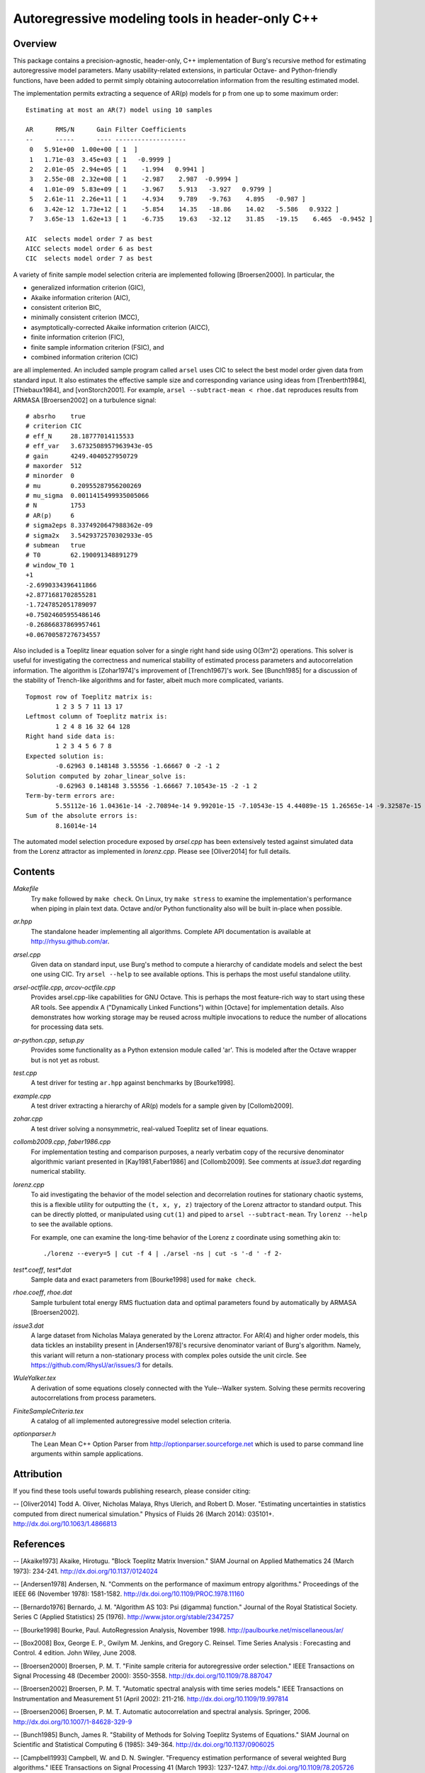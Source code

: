 Autoregressive modeling tools in header-only C++
================================================

Overview
--------

This package contains a precision-agnostic, header-only, C++ implementation of
Burg's recursive method for estimating autoregressive model parameters.  Many
usability-related extensions, in particular Octave- and Python-friendly
functions, have been added to permit simply obtaining autocorrelation
information from the resulting estimated model.

The implementation permits extracting a sequence of AR(p) models for p from one
up to some maximum order::

	Estimating at most an AR(7) model using 10 samples
	
	AR      RMS/N      Gain Filter Coefficients
	--      -----      ---- -------------------
	 0   5.91e+00  1.00e+00 [ 1  ]
	 1   1.71e-03  3.45e+03 [ 1   -0.9999 ]
	 2   2.01e-05  2.94e+05 [ 1    -1.994   0.9941 ]
	 3   2.55e-08  2.32e+08 [ 1    -2.987    2.987  -0.9994 ]
	 4   1.01e-09  5.83e+09 [ 1    -3.967    5.913   -3.927   0.9799 ]
	 5   2.61e-11  2.26e+11 [ 1    -4.934    9.789   -9.763    4.895   -0.987 ]
	 6   3.42e-12  1.73e+12 [ 1    -5.854    14.35   -18.86    14.02   -5.586   0.9322 ]
	 7   3.65e-13  1.62e+13 [ 1    -6.735    19.63   -32.12    31.85   -19.15    6.465  -0.9452 ]
	
	AIC  selects model order 7 as best
	AICC selects model order 6 as best
	CIC  selects model order 7 as best

A variety of finite sample model selection criteria are implemented following
[Broersen2000].  In particular, the

* generalized information criterion (GIC),
* Akaike information criterion (AIC),
* consistent criterion BIC,
* minimally consistent criterion (MCC),
* asymptotically-corrected Akaike information criterion (AICC),
* finite information criterion (FIC),
* finite sample information criterion (FSIC), and
* combined information criterion (CIC)

are all implemented.  An included sample program called ``arsel`` uses CIC to
select the best model order given data from standard input.  It also estimates
the effective sample size and corresponding variance using ideas from
[Trenberth1984], [Thiebaux1984], and [vonStorch2001].  For example, ``arsel
--subtract-mean < rhoe.dat`` reproduces results from ARMASA [Broersen2002] on a
turbulence signal::

	# absrho    true
	# criterion CIC
	# eff_N     28.18777014115533
	# eff_var   3.6732508957963943e-05
	# gain      4249.4040527950729
	# maxorder  512
	# minorder  0
	# mu        0.20955287956200269
	# mu_sigma  0.0011415499935005066
	# N         1753
	# AR(p)     6
	# sigma2eps 8.3374920647988362e-09
	# sigma2x   3.5429372570302933e-05
	# submean   true
	# T0        62.190091348891279
	# window_T0 1
	+1
	-2.6990334396411866
	+2.8771681702855281
	-1.7247852051789097
	+0.75024605955486146
	-0.26866837869957461
	+0.06700587276734557


Also included is a Toeplitz linear equation solver for a single right hand side
using O(3m^2) operations.  This solver is useful for investigating the
correctness and numerical stability of estimated process parameters and
autocorrelation information.  The algorithm is [Zohar1974]'s improvement of
[Trench1967]'s work.  See [Bunch1985] for a discussion of the stability of
Trench-like algorithms and for faster, albeit much more complicated, variants.

::

	Topmost row of Toeplitz matrix is:
		1 2 3 5 7 11 13 17
	Leftmost column of Toeplitz matrix is:
		1 2 4 8 16 32 64 128
	Right hand side data is:
		1 2 3 4 5 6 7 8
	Expected solution is:
		-0.62963 0.148148 3.55556 -1.66667 0 -2 -1 2
	Solution computed by zohar_linear_solve is:
		-0.62963 0.148148 3.55556 -1.66667 7.10543e-15 -2 -1 2
	Term-by-term errors are:
		5.55112e-16 1.04361e-14 -2.70894e-14 9.99201e-15 -7.10543e-15 4.44089e-15 1.26565e-14 -9.32587e-15
	Sum of the absolute errors is:
		8.16014e-14


The automated model selection procedure exposed by *arsel.cpp* has been
extensively tested against simulated data from the Lorenz attractor as
implemented in *lorenz.cpp*.  Please see [Oliver2014] for full details.


Contents
--------

*Makefile*
   Try ``make`` followed by ``make check``.  On Linux, try ``make stress`` to
   examine the implementation's performance when piping in plain text data.
   Octave and/or Python functionality also will be built in-place when possible.

*ar.hpp*
  The standalone header implementing all algorithms.  Complete API
  documentation is available at http://rhysu.github.com/ar.

*arsel.cpp*
   Given data on standard input, use Burg's method to compute a hierarchy of
   candidate models and select the best one using CIC.  Try ``arsel --help`` to
   see available options.  This is perhaps the most useful standalone utility.

*arsel-octfile.cpp*, *arcov-octfile.cpp*
   Provides arsel.cpp-like capabilities for GNU Octave.  This is perhaps the
   most feature-rich way to start using these AR tools.  See appendix A
   ("Dynamically Linked Functions") within [Octave] for implementation details.
   Also demonstrates how working storage may be reused across multiple
   invocations to reduce the number of allocations for processing data sets.

*ar-python.cpp*, *setup.py*
   Provides some functionality as a Python extension module called 'ar'.
   This is modeled after the Octave wrapper but is not yet as robust.

*test.cpp*
   A test driver for testing ``ar.hpp`` against benchmarks by [Bourke1998].

*example.cpp*
   A test driver extracting a hierarchy of AR(p) models for a sample given by
   [Collomb2009].

*zohar.cpp*
   A test driver solving a nonsymmetric, real-valued Toeplitz set of linear
   equations.

*collomb2009.cpp*, *faber1986.cpp*
   For implementation testing and comparison purposes, a nearly verbatim copy
   of the recursive denominator algorithmic variant presented in
   [Kay1981,Faber1986] and [Collomb2009].  See comments at *issue3.dat*
   regarding numerical stability.

*lorenz.cpp*
   To aid investigating the behavior of the model selection and decorrelation
   routines for stationary chaotic systems, this is a flexible utility for
   outputting the ``(t, x, y, z)`` trajectory of the Lorenz attractor to
   standard output.  This can be directly plotted, or manipulated using
   ``cut(1)`` and piped to ``arsel --subtract-mean``.  Try ``lorenz --help`` to
   see the available options.

   For example, one can examine the long-time behavior of the Lorenz ``z``
   coordinate using something akin to::

   	./lorenz --every=5 | cut -f 4 | ./arsel -ns | cut -s '-d ' -f 2-

*test\*.coeff*, *test\*.dat*
   Sample data and exact parameters from [Bourke1998] used for ``make check``.

*rhoe.coeff*, *rhoe.dat*
   Sample turbulent total energy RMS fluctuation data and optimal parameters
   found by automatically by ARMASA [Broersen2002].

*issue3.dat*
   A large dataset from Nicholas Malaya generated by the Lorenz attractor.  For
   AR(4) and higher order models, this data tickles an instability present in
   [Andersen1978]'s recursive denominator variant of Burg's algorithm.  Namely,
   this variant will return a non-stationary process with complex poles outside
   the unit circle.  See https://github.com/RhysU/ar/issues/3 for details.

*WuleYalker.tex*
   A derivation of some equations closely connected with the Yule--Walker
   system.  Solving these permits recovering autocorrelations from process
   parameters.

*FiniteSampleCriteria.tex*
   A catalog of all implemented autoregressive model selection criteria.

*optionparser.h*
   The Lean Mean C++ Option Parser from http://optionparser.sourceforge.net
   which is used to parse command line arguments within sample applications.


Attribution
-----------

If you find these tools useful towards publishing research, please consider
citing:

-- [Oliver2014] Todd A. Oliver, Nicholas Malaya, Rhys Ulerich, and Robert D. Moser. "Estimating uncertainties in statistics computed from direct numerical simulation." Physics of Fluids  26 (March 2014): 035101+. http://dx.doi.org/10.1063/1.4866813


References
----------

-- [Akaike1973]      Akaike, Hirotugu. "Block Toeplitz Matrix Inversion." SIAM Journal on Applied Mathematics 24 (March 1973): 234-241. http://dx.doi.org/10.1137/0124024

-- [Andersen1978]    Andersen, N. "Comments on the performance of maximum entropy algorithms." Proceedings of the IEEE 66 (November 1978): 1581-1582. http://dx.doi.org/10.1109/PROC.1978.11160

-- [Bernardo1976]    Bernardo, J. M.  "Algorithm AS 103: Psi (digamma) function." Journal of the Royal Statistical Society.  Series C (Applied Statistics) 25 (1976). http://www.jstor.org/stable/2347257

-- [Bourke1998]      Bourke, Paul. AutoRegression Analysis, November 1998. http://paulbourke.net/miscellaneous/ar/

-- [Box2008]         Box, George E. P., Gwilym M. Jenkins, and Gregory C. Reinsel. Time Series Analysis : Forecasting and Control. 4 edition. John Wiley, June 2008.

-- [Broersen2000]    Broersen, P. M. T. "Finite sample criteria for autoregressive order selection." IEEE Transactions on Signal Processing 48 (December 2000): 3550-3558. http://dx.doi.org/10.1109/78.887047

-- [Broersen2002]    Broersen, P. M. T. "Automatic spectral analysis with time series models." IEEE Transactions on Instrumentation and Measurement 51 (April 2002): 211-216. http://dx.doi.org/10.1109/19.997814

-- [Broersen2006]    Broersen, P. M. T. Automatic autocorrelation and spectral analysis. Springer, 2006. http://dx.doi.org/10.1007/1-84628-329-9

-- [Bunch1985]       Bunch, James R. "Stability of Methods for Solving Toeplitz Systems of Equations." SIAM Journal on Scientific and Statistical Computing 6 (1985): 349-364. http://dx.doi.org/10.1137/0906025

-- [Campbell1993]    Campbell, W. and D. N. Swingler. "Frequency estimation performance of several weighted Burg algorithms." IEEE Transactions on Signal Processing 41 (March 1993): 1237-1247. http://dx.doi.org/10.1109/78.205726

-- [Collomb2009]     Cedrick Collomb. "Burg's method, algorithm, and recursion", November 2009. http://www.emptyloop.com/technotes/A%20tutorial%20on%20Burg's%20method,%20algorithm%20and%20recursion.pdf

-- [Faber1986]       Faber, L. J. "Commentary on the denominator recursion for Burg's block algorithm." Proceedings of the IEEE 74 (July 1986): 1046-1047. http://dx.doi.org/10.1109/PROC.1986.13584

-- [GalassiGSL]      M. Galassi et al, GNU Scientific Library Reference Manual (3rd Ed.), ISBN 0954612078. \url{http://www.gnu.org/software/gsl/}

-- [Hurvich1989]     Hurvich, Clifford M. and Chih-Ling Tsai. "Regression and time series model selection in small samples." Biometrika 76 (June 1989): 297-307. http://dx.doi.org/10.1093/biomet/76.2.297

-- [Ibrahim1987a]    Ibrahim, M. K. "Improvement in the speed of the data-adaptive weighted Burg technique." IEEE Transactions on Acoustics, Speech, and Signal Processing 35 (October 1987): 1474–1476. http://dx.doi.org/10.1109/TASSP.1987.1165046

-- [Ibrahim1987b]    Ibrahim, M. K. "On line splitting in the optimum tapered Burg algorithm." IEEE Transactions on Acoustics, Speech, and Signal Processing 35 (October 1987): 1476–1479. http://dx.doi.org/10.1109/TASSP.1987.1165047

-- [Ibrahim1989]     Ibrahim, M. K. "Correction to 'Improvement in the speed of the data-adaptive weighted Burg technique'." IEEE Transactions on Acoustics, Speech, and Signal Processing 37 (1989): 128. http://dx.doi.org/10.1109/29.17511

-- [Kahan1965]       Kahan, W. "Further remarks on reducing truncation errors." Communications of the ACM 8 (January 1965): 40+. http://dx.doi.org/10.1145/363707.363723

-- [Kay1981]         Kay, S. M. and S. L. Marple. "Spectrum analysis- A modern perspective." Proceedings of the IEEE 69 (November 1981): 1380-1419. http://dx.doi.org/10.1109/PROC.1981.12184

-- [Merchant1982]    Merchant, G. and T. Parks. "Efficient solution of a Toeplitz-plus-Hankel coefficient matrix system of equations." IEEE Transactions on Acoustics, Speech, and Signal Processing 30 (February 1982): 40-44. http://dx.doi.org/10.1109/TASSP.1982.1163845

-- [Octave]          Eaton, John W., David Bateman, and Søren Hauberg. GNU Octave Manual Version 3. Network Theory Limited, 2008. http://www.octave.org/

-- [Press2007]       Press, William H., Saul A. Teukolsky, William T. Vetterling, and Brian P. Flannery. Numerical recipes : The Art of Scientific Computing. Third edition. Cambridge University Press, September 2007.

-- [Seghouane2004]   Seghouane, A. K. and M. Bekara. "A Small Sample Model Selection Criterion Based on Kullback's Symmetric Divergence." IEEE Transactions on Signal Processing 52 (December 2004): 3314-3323. http://dx.doi.org/10.1109/TSP.2004.837416

-- [vonStorch2001]   Hans von Storch and Francis W. Zwiers. Statistical analysis in climate research. Cambridge University Press, March 2001. ISBN 978-0521012300.

-- [Thiebaux1984]    Thiébaux, H. J. and F. W. Zwiers. "The Interpretation and Estimation of Effective Sample Size." J. Climate Appl. Meteor. 23 (May 1984): 800-811. http://dx.doi.org/10.1175/1520-0450(1984)023%253C0800:TIAEOE%253E2.0.CO;2

-- [Trenberth1984]   Trenberth, K. E. "Some effects of finite sample size and persistence on meteorological statistics. Part I: Autocorrelations." Monthly Weather Review 112 (1984). http://dx.doi.org/10.1175/1520-0493(1984)112%3C2359:SEOFSS%3E2.0.CO;2

-- [Trench1967]      Trench, William F. Weighting coefficients for the prediction of stationary time series from the finite past. SIAM J. Appl. Math. 15, 6 (Nov. 1967), 1502-1510. http://www.jstor.org/stable/2099503

-- [Vandevender1982] Vandevender, W. H. and K. H. Haskell. "The SLATEC mathematical subroutine library." ACM SIGNUM Newsletter 17 (September 1982): 16-21.  http://dx.doi.org/10.1145/1057594.1057595

-- [Welford1962]     Welford, B. P. "Note on a Method for Calculating Corrected Sums of Squares and Products." Technometrics 4 (1962). http://www.jstor.org/stable/1266577

-- [Zohar1974]       Zohar, Shalhav. "The Solution of a Toeplitz Set of Linear Equations." J. ACM 21 (April 1974): 272-276. http://dx.doi.org/10.1145/321812.321822
